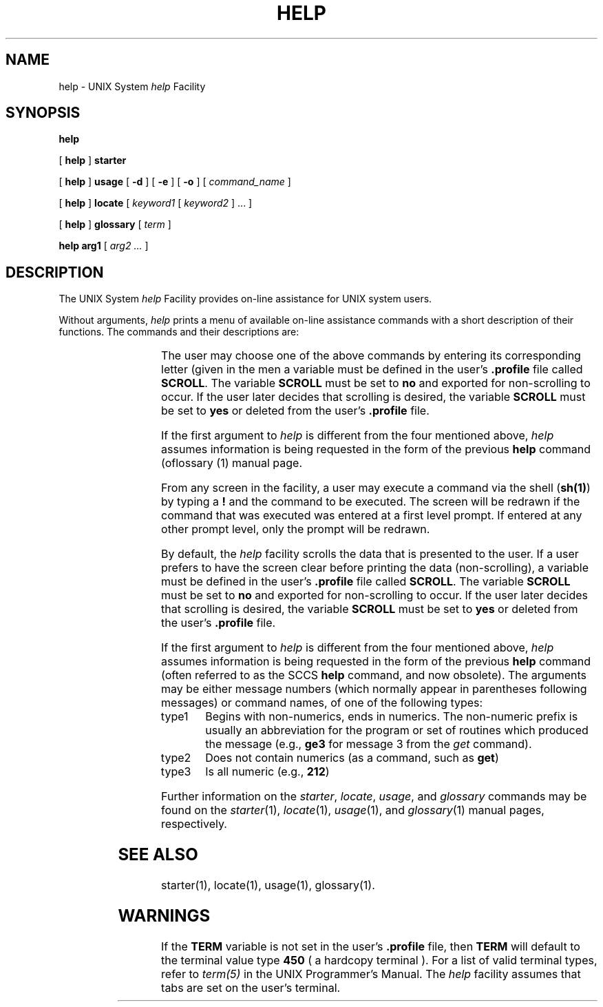 '\" t
.TH HELP 1
.SH NAME
help \- UNIX System \fIhelp\fP Facility
.SH SYNOPSIS
.B "  help"
.PP
[
.B help
]
.B starter
.PP
[
.B help
]
.B usage
[
.B \-d
]
[
.B \-e
]
[
.B \-o
]
[
.I command_name
]
.PP
[
.B help
]
.B locate
[
.I keyword1
[
.I keyword2
] ... ]
.PP
[
.B help
]
.B glossary
[
.I term
]
.PP
.B "  help"
.B arg1
[
.I arg2 ...
]
.SH DESCRIPTION
The UNIX System \fIhelp\fP Facility provides on-line assistance for
UNIX system users.
.PP
Without arguments,
.I help
prints a menu of available on-line assistance commands with a
short description of their functions.
The commands and their descriptions are:
.sp 1
.RS
.TS
l l
l l.
COMMAND	DESCRIPTION
\fBstarter\fP	information about the UNIX system for the 
	beginning user
\fBusage\fP	UNIX system command usage information
\fBlocate\fP	locate UNIX system commands using function-related 
	keywords
\fBglossary\fP	definitions of UNIX system technical terms
.TE
.RE
.PP
The user may choose one of the above commands by entering its
corresponding letter (given in the men 
a variable must be defined in the user's \fB.profile\fP file called
\fBSCROLL\fP.  The variable \fBSCROLL\fP must be set to \fBno\fP and exported
for non-scrolling to occur.
If the user later decides that scrolling is desired, the variable \fBSCROLL\fP
must be set to \fByes\fP or deleted from the user's \fB.profile\fP file.
.PP
If the first argument to \fIhelp\fP is different from the four
mentioned above, \fIhelp\fP
assumes information is being requested in the form of the previous
\fBhelp\fP command (oflossary (1)
manual page.
.PP
From any screen in the facility, a user may execute a command via the
shell (\fBsh(1)\fP) by typing a \fB!\fP and the command to be executed.
The screen will be redrawn if the command that was executed
was entered at a first level prompt.
If entered at any other prompt level, only the prompt will be redrawn.
.PP
By default, the \fIhelp\fP facility scrolls the data that is
presented to the user.  If a user prefers to have
the screen clear before printing the data (non-scrolling), 
a variable must be defined in the user's \fB.profile\fP file called
\fBSCROLL\fP.  The variable \fBSCROLL\fP must be set to \fBno\fP and exported
for non-scrolling to occur.
If the user later decides that scrolling is desired, the variable \fBSCROLL\fP
must be set to \fByes\fP or deleted from the user's \fB.profile\fP file.
.PP
If the first argument to \fIhelp\fP is different from the four
mentioned above, \fIhelp\fP
assumes information is being requested in the form of the previous
\fBhelp\fP command (often referred to as the SCCS \fBhelp\fP
command, and now obsolete).
The arguments may be either message numbers (which normally appear in
parentheses following messages) or command names, of one of the 
following types:
.TP \w'type1\ \ 'u
type1
Begins with non-numerics, ends in numerics.  The non-numeric
prefix is usually an abbreviation for the program or set of routines
which produced the message (e.g., \fBge3\fP for message 3 from the \fIget\fP command).
.TP
type2
Does not contain numerics (as a command, such as \fBget\fP)
.TP
type3
Is all numeric (e.g., \fB212\fP)
.PP
Further information on the
.IR starter ,
.IR locate ,
.IR usage ,
and
.IR glossary
commands may be found on the
.IR starter (1),
.IR locate (1),
.IR usage (1),
and
.IR glossary (1)
manual pages, respectively.
.SH SEE ALSO
starter(1),
locate(1),
usage(1),
glossary(1).
.SH WARNINGS
.PP
If the \fBTERM\fP variable is not set in the user's \fB.profile\fP file,
then \fBTERM\fP will default to the terminal value type \fB450\fP 
( a hardcopy terminal ).  For a list of valid terminal types, refer to
\fIterm(5)\fP in the UNIX Programmer's Manual.
The \fIhelp\fP facility assumes that tabs are set on the user's terminal.
